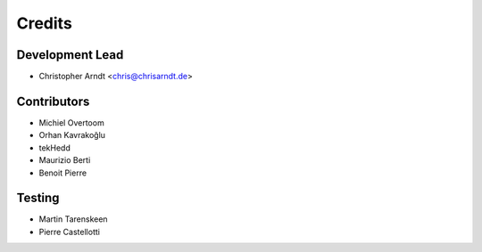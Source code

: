 =======
Credits
=======


Development Lead
----------------

* Christopher Arndt <chris@chrisarndt.de>


Contributors
------------

* Michiel Overtoom
* Orhan Kavrakoğlu
* tekHedd
* Maurizio Berti
* Benoit Pierre


Testing
-------

* Martin Tarenskeen
* Pierre Castellotti
